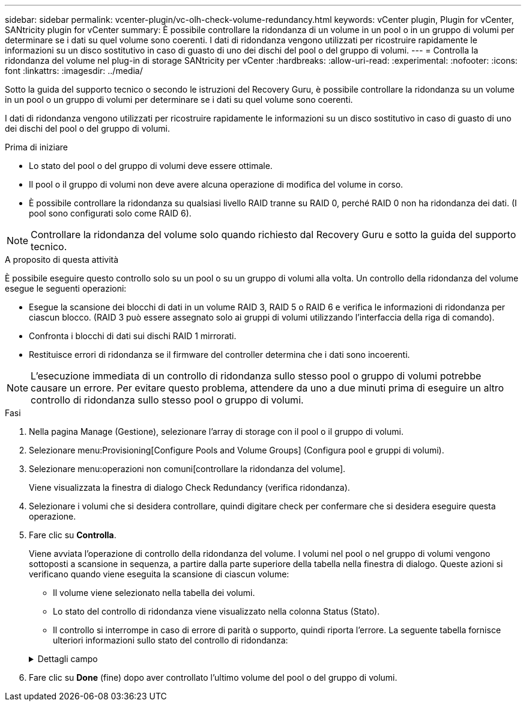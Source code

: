 ---
sidebar: sidebar 
permalink: vcenter-plugin/vc-olh-check-volume-redundancy.html 
keywords: vCenter plugin, Plugin for vCenter, SANtricity plugin for vCenter 
summary: È possibile controllare la ridondanza di un volume in un pool o in un gruppo di volumi per determinare se i dati su quel volume sono coerenti. I dati di ridondanza vengono utilizzati per ricostruire rapidamente le informazioni su un disco sostitutivo in caso di guasto di uno dei dischi del pool o del gruppo di volumi. 
---
= Controlla la ridondanza del volume nel plug-in di storage SANtricity per vCenter
:hardbreaks:
:allow-uri-read: 
:experimental: 
:nofooter: 
:icons: font
:linkattrs: 
:imagesdir: ../media/


[role="lead"]
Sotto la guida del supporto tecnico o secondo le istruzioni del Recovery Guru, è possibile controllare la ridondanza su un volume in un pool o un gruppo di volumi per determinare se i dati su quel volume sono coerenti.

I dati di ridondanza vengono utilizzati per ricostruire rapidamente le informazioni su un disco sostitutivo in caso di guasto di uno dei dischi del pool o del gruppo di volumi.

.Prima di iniziare
* Lo stato del pool o del gruppo di volumi deve essere ottimale.
* Il pool o il gruppo di volumi non deve avere alcuna operazione di modifica del volume in corso.
* È possibile controllare la ridondanza su qualsiasi livello RAID tranne su RAID 0, perché RAID 0 non ha ridondanza dei dati. (I pool sono configurati solo come RAID 6).



NOTE: Controllare la ridondanza del volume solo quando richiesto dal Recovery Guru e sotto la guida del supporto tecnico.

.A proposito di questa attività
È possibile eseguire questo controllo solo su un pool o su un gruppo di volumi alla volta. Un controllo della ridondanza del volume esegue le seguenti operazioni:

* Esegue la scansione dei blocchi di dati in un volume RAID 3, RAID 5 o RAID 6 e verifica le informazioni di ridondanza per ciascun blocco. (RAID 3 può essere assegnato solo ai gruppi di volumi utilizzando l'interfaccia della riga di comando).
* Confronta i blocchi di dati sui dischi RAID 1 mirrorati.
* Restituisce errori di ridondanza se il firmware del controller determina che i dati sono incoerenti.



NOTE: L'esecuzione immediata di un controllo di ridondanza sullo stesso pool o gruppo di volumi potrebbe causare un errore. Per evitare questo problema, attendere da uno a due minuti prima di eseguire un altro controllo di ridondanza sullo stesso pool o gruppo di volumi.

.Fasi
. Nella pagina Manage (Gestione), selezionare l'array di storage con il pool o il gruppo di volumi.
. Selezionare menu:Provisioning[Configure Pools and Volume Groups] (Configura pool e gruppi di volumi).
. Selezionare menu:operazioni non comuni[controllare la ridondanza del volume].
+
Viene visualizzata la finestra di dialogo Check Redundancy (verifica ridondanza).

. Selezionare i volumi che si desidera controllare, quindi digitare check per confermare che si desidera eseguire questa operazione.
. Fare clic su *Controlla*.
+
Viene avviata l'operazione di controllo della ridondanza del volume. I volumi nel pool o nel gruppo di volumi vengono sottoposti a scansione in sequenza, a partire dalla parte superiore della tabella nella finestra di dialogo. Queste azioni si verificano quando viene eseguita la scansione di ciascun volume:

+
** Il volume viene selezionato nella tabella dei volumi.
** Lo stato del controllo di ridondanza viene visualizzato nella colonna Status (Stato).
** Il controllo si interrompe in caso di errore di parità o supporto, quindi riporta l'errore. La seguente tabella fornisce ulteriori informazioni sullo stato del controllo di ridondanza:


+
.Dettagli campo
[%collapsible]
====
[cols="25h,~"]
|===
| Stato | Descrizione 


| In sospeso | Si tratta del primo volume da sottoporre a scansione e non è stato fatto clic su Start (Avvia) per avviare il controllo di ridondanza. -Oppure- l'operazione di controllo della ridondanza viene eseguita su altri volumi nel pool o nel gruppo di volumi. 


| Verifica in corso | Il volume è sottoposto al controllo di ridondanza. 


| Superato | Il volume ha superato il controllo di ridondanza. Non sono state rilevate incongruenze nelle informazioni di ridondanza. 


| Non riuscito | Il volume non ha superato il controllo di ridondanza. Sono state rilevate incoerenze nelle informazioni di ridondanza. 


| Errore supporto | Il disco rigido è difettoso e illeggibile. Seguire le istruzioni visualizzate nel Recovery Guru. 


| Errore di parità | La parità non è quella che dovrebbe essere per una determinata parte dei dati. Un errore di parità è potenzialmente grave e potrebbe causare una perdita permanente di dati. 
|===
====
. Fare clic su *Done* (fine) dopo aver controllato l'ultimo volume del pool o del gruppo di volumi.

